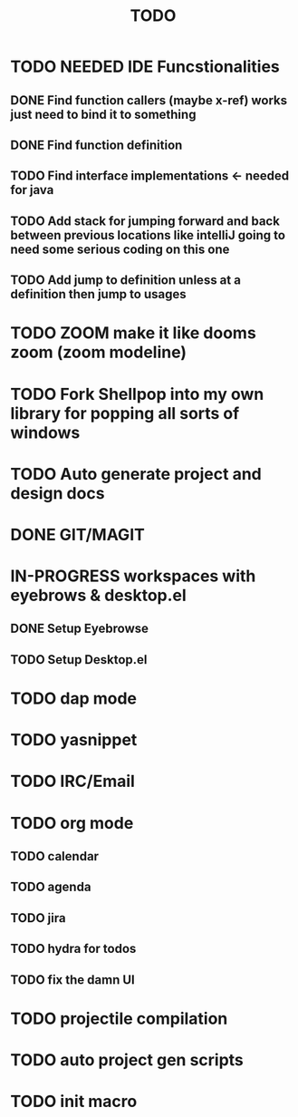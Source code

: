 #+TITLE: TODO

* TODO NEEDED IDE Funcstionalities
** DONE Find function callers (maybe x-ref) works just need to bind it to something
** DONE Find function definition
** TODO Find interface implementations <- needed for java
** TODO Add stack for jumping forward and back between previous locations like intelliJ going to need some serious coding on this one 
** TODO Add jump to definition unless at a definition then jump to usages
* TODO ZOOM make it like dooms zoom (zoom modeline)
* TODO Fork Shellpop into my own library for popping all sorts of windows 
* TODO Auto generate project and design docs
* DONE GIT/MAGIT
* IN-PROGRESS workspaces with eyebrows & desktop.el
** DONE Setup Eyebrowse
** TODO Setup Desktop.el
* TODO dap mode
* TODO yasnippet
* TODO IRC/Email
* TODO org mode
** TODO calendar
** TODO agenda
** TODO jira
** TODO hydra for todos
** TODO fix the damn UI
* TODO projectile compilation
* TODO auto project gen scripts
* TODO init macro
